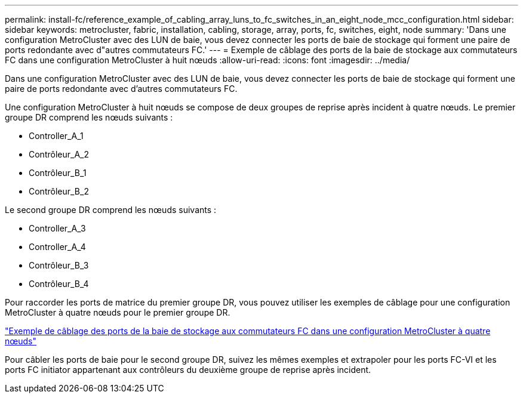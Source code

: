 ---
permalink: install-fc/reference_example_of_cabling_array_luns_to_fc_switches_in_an_eight_node_mcc_configuration.html 
sidebar: sidebar 
keywords: metrocluster, fabric, installation, cabling, storage, array, ports, fc, switches, eight, node 
summary: 'Dans une configuration MetroCluster avec des LUN de baie, vous devez connecter les ports de baie de stockage qui forment une paire de ports redondante avec d"autres commutateurs FC.' 
---
= Exemple de câblage des ports de la baie de stockage aux commutateurs FC dans une configuration MetroCluster à huit nœuds
:allow-uri-read: 
:icons: font
:imagesdir: ../media/


[role="lead"]
Dans une configuration MetroCluster avec des LUN de baie, vous devez connecter les ports de baie de stockage qui forment une paire de ports redondante avec d'autres commutateurs FC.

Une configuration MetroCluster à huit nœuds se compose de deux groupes de reprise après incident à quatre nœuds. Le premier groupe DR comprend les nœuds suivants :

* Controller_A_1
* Contrôleur_A_2
* Contrôleur_B_1
* Contrôleur_B_2


Le second groupe DR comprend les nœuds suivants :

* Controller_A_3
* Controller_A_4
* Contrôleur_B_3
* Contrôleur_B_4


Pour raccorder les ports de matrice du premier groupe DR, vous pouvez utiliser les exemples de câblage pour une configuration MetroCluster à quatre nœuds pour le premier groupe DR.

link:reference_example_of_cabling_array_luns_to_fc_switches_in_a_four_node_mcc_configuration.html["Exemple de câblage des ports de la baie de stockage aux commutateurs FC dans une configuration MetroCluster à quatre nœuds"]

Pour câbler les ports de baie pour le second groupe DR, suivez les mêmes exemples et extrapoler pour les ports FC-VI et les ports FC initiator appartenant aux contrôleurs du deuxième groupe de reprise après incident.
